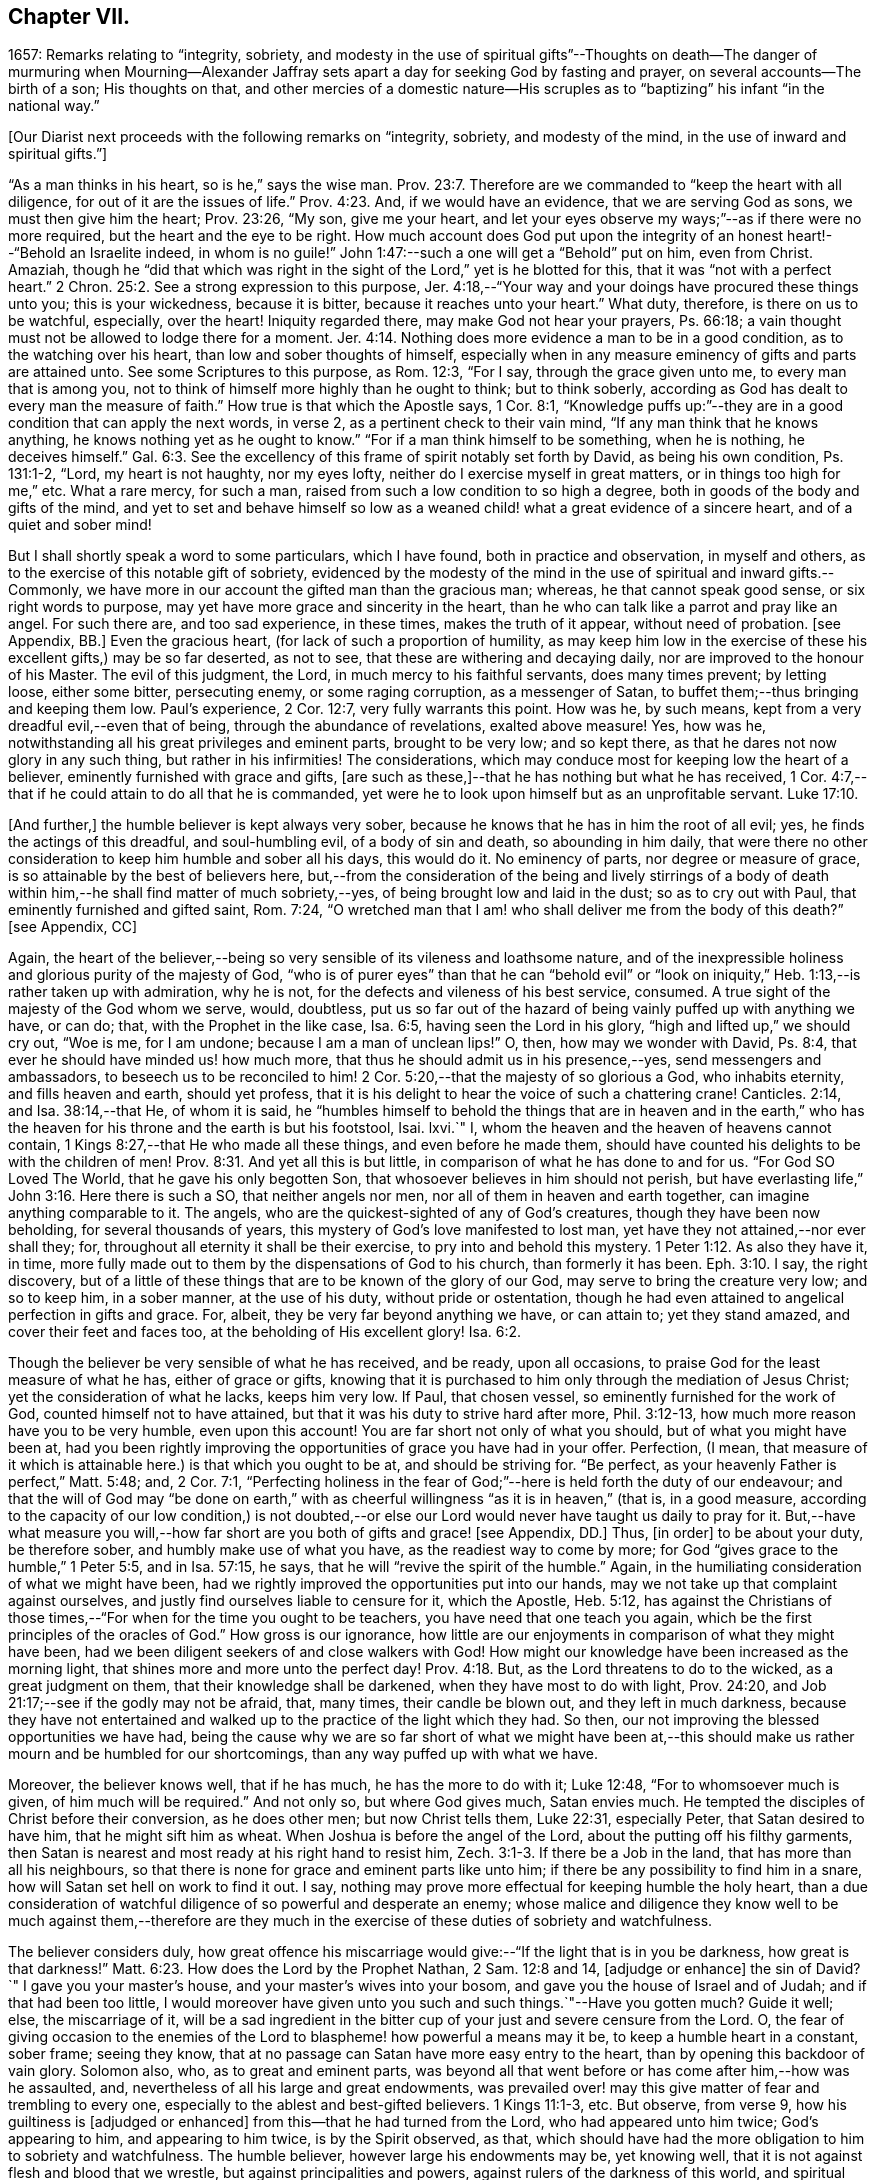 == Chapter VII.

1657: Remarks relating to "`integrity, sobriety,
and modesty in the use of spiritual gifts`"--Thoughts on death--The danger of murmuring
when Mourning--Alexander Jaffray sets apart a day for seeking God by fasting and prayer,
on several accounts--The birth of a son; His thoughts on that,
and other mercies of a domestic nature--His scruples as
to "`baptizing`" his infant "`in the national way.`"

+++[+++Our Diarist next proceeds with the following remarks on "`integrity, sobriety,
and modesty of the mind, in the use of inward and spiritual gifts.`"]

"`As a man thinks in his heart, so is he,`" says the wise man. Prov. 23:7.
Therefore are we commanded to "`keep the heart with all diligence,
for out of it are the issues of life.`" Prov. 4:23.
And, if we would have an evidence, that we are serving God as sons,
we must then give him the heart; Prov. 23:26, "`My son, give me your heart,
and let your eyes observe my ways;`"--as if there were no more required,
but the heart and the eye to be right.
How much account does God put upon the integrity
of an honest heart!--"`Behold an Israelite indeed,
in whom is no guile!`"
John 1:47:--such a one will get a "`Behold`" put on him, even from Christ.
Amaziah,
though he "`did that which was right in the sight
of the Lord,`" yet is he blotted for this,
that it was "`not with a perfect heart.`" 2 Chron. 25:2.
See a strong expression to this purpose,
Jer. 4:18,--"`Your way and your doings have procured these things unto you;
this is your wickedness, because it is bitter, because it reaches unto your heart.`"
What duty, therefore, is there on us to be watchful, especially, over the heart!
Iniquity regarded there, may make God not hear your prayers, Ps. 66:18;
a vain thought must not be allowed to lodge there for a moment. Jer. 4:14.
Nothing does more evidence a man to be in a good condition,
as to the watching over his heart, than low and sober thoughts of himself,
especially when in any measure eminency of gifts and parts are attained unto.
See some Scriptures to this purpose, as Rom. 12:3, "`For I say,
through the grace given unto me, to every man that is among you,
not to think of himself more highly than he ought to think; but to think soberly,
according as God has dealt to every man the measure of faith.`"
How true is that which the Apostle says, 1 Cor. 8:1,
"`Knowledge puffs up:`"--they are in a good condition that can apply the next words,
in verse 2, as a pertinent check to their vain mind,
"`If any man think that he knows anything, he knows nothing yet as he ought to know.`"
"`For if a man think himself to be something, when he is nothing, he deceives himself.`" Gal. 6:3.
See the excellency of this frame of spirit notably set forth by David,
as being his own condition, Ps. 131:1-2, "`Lord, my heart is not haughty,
nor my eyes lofty, neither do I exercise myself in great matters,
or in things too high for me,`" etc.
What a rare mercy, for such a man, raised from such a low condition to so high a degree,
both in goods of the body and gifts of the mind,
and yet to set and behave himself so low as a weaned
child! what a great evidence of a sincere heart,
and of a quiet and sober mind!

But I shall shortly speak a word to some particulars, which I have found,
both in practice and observation, in myself and others,
as to the exercise of this notable gift of sobriety,
evidenced by the modesty of the mind in the use of spiritual and inward gifts.--Commonly,
we have more in our account the gifted man than the gracious man; whereas,
he that cannot speak good sense, or six right words to purpose,
may yet have more grace and sincerity in the heart,
than he who can talk like a parrot and pray like an angel.
For such there are, and too sad experience, in these times, makes the truth of it appear,
without need of probation.
+++[+++see Appendix, BB.]
Even the gracious heart, (for lack of such a proportion of humility,
as may keep him low in the exercise of these his excellent gifts,) may be so far deserted,
as not to see, that these are withering and decaying daily,
nor are improved to the honour of his Master.
The evil of this judgment, the Lord, in much mercy to his faithful servants,
does many times prevent; by letting loose, either some bitter, persecuting enemy,
or some raging corruption, as a messenger of Satan,
to buffet them;--thus bringing and keeping them low.
Paul`'s experience, 2 Cor. 12:7, very fully warrants this point.
How was he, by such means, kept from a very dreadful evil,--even that of being,
through the abundance of revelations, exalted above measure!
Yes, how was he, notwithstanding all his great privileges and eminent parts,
brought to be very low; and so kept there,
as that he dares not now glory in any such thing, but rather in his infirmities!
The considerations, which may conduce most for keeping low the heart of a believer,
eminently furnished with grace and gifts,
+++[+++are such as these,]--that he has nothing but what he has received,
1 Cor. 4:7,--that if he could attain to do all that he is commanded,
yet were he to look upon himself but as an unprofitable servant. Luke 17:10.

+++[+++And further,]
the humble believer is kept always very sober,
because he knows that he has in him the root of all evil; yes,
he finds the actings of this dreadful, and soul-humbling evil,
of a body of sin and death, so abounding in him daily,
that were there no other consideration to keep him humble and sober all his days,
this would do it.
No eminency of parts, nor degree or measure of grace,
is so attainable by the best of believers here,
but,--from the consideration of the being and lively stirrings of a body
of death within him,--he shall find matter of much sobriety,--yes,
of being brought low and laid in the dust; so as to cry out with Paul,
that eminently furnished and gifted saint, Rom. 7:24,
"`O wretched man that I am! who shall deliver me from the body of this death?`"
+++[+++see Appendix, CC]

Again,
the heart of the believer,--being so very sensible of its vileness and loathsome nature,
and of the inexpressible holiness and glorious purity of the majesty of God,
"`who is of purer eyes`" than that he can "`behold evil`" or "`look
on iniquity,`" Heb. 1:13,--is rather taken up with admiration,
why he is not, for the defects and vileness of his best service, consumed.
A true sight of the majesty of the God whom we serve, would, doubtless,
put us so far out of the hazard of being vainly puffed up with anything we have,
or can do; that, with the Prophet in the like case, Isa. 6:5,
having seen the Lord in his glory, "`high and lifted up,`" we should cry out,
"`Woe is me, for I am undone; because I am a man of unclean lips!`"
O, then, how may we wonder with David, Ps. 8:4,
that ever he should have minded us! how much more,
that thus he should admit us in his presence,--yes, send messengers and ambassadors,
to beseech us to be reconciled to him! 2 Cor. 5:20,--that
the majesty of so glorious a God,
who inhabits eternity, and fills heaven and earth, should yet profess,
that it is his delight to hear the voice of such a chattering crane!
Canticles. 2:14, and Isa. 38:14,--that He, of whom it is said,
he "`humbles himself to behold the things that are in heaven and in the
earth,`" who has the heaven for his throne and the earth is but his footstool,
Isai.
lxvi.`"
I, whom the heaven and the heaven of heavens cannot contain,
1 Kings 8:27,--that He who made all these things, and even before he made them,
should have counted his delights to be with the children of men! Prov. 8:31.
And yet all this is but little,
in comparison of what he has done to and for us.
"`For God SO Loved The World, that he gave his only begotten Son,
that whosoever believes in him should not perish,
but have everlasting life,`" John 3:16. Here there is such a SO,
that neither angels nor men, nor all of them in heaven and earth together,
can imagine anything comparable to it.
The angels, who are the quickest-sighted of any of God`'s creatures,
though they have been now beholding, for several thousands of years,
this mystery of God`'s love manifested to lost man,
yet have they not attained,--nor ever shall they; for,
throughout all eternity it shall be their exercise,
to pry into and behold this mystery. 1 Peter 1:12.
As also they have it, in time,
more fully made out to them by the dispensations of God to his church,
than formerly it has been. Eph. 3:10.
I say, the right discovery,
but of a little of these things that are to be known of the glory of our God,
may serve to bring the creature very low; and so to keep him, in a sober manner,
at the use of his duty, without pride or ostentation,
though he had even attained to angelical perfection in gifts and grace.
For, albeit, they be very far beyond anything we have, or can attain to;
yet they stand amazed, and cover their feet and faces too,
at the beholding of His excellent glory! Isa. 6:2.

Though the believer be very sensible of what he has received, and be ready,
upon all occasions, to praise God for the least measure of what he has,
either of grace or gifts,
knowing that it is purchased to him only through the mediation of Jesus Christ;
yet the consideration of what he lacks, keeps him very low.
If Paul, that chosen vessel, so eminently furnished for the work of God,
counted himself not to have attained, but that it was his duty to strive hard after more,
Phil. 3:12-13, how much more reason have you to be very humble,
even upon this account!
You are far short not only of what you should, but of what you might have been at,
had you been rightly improving the opportunities of grace you have had in your offer.
Perfection, (I mean,
that measure of it which is attainable here.) is that which you ought to be at,
and should be striving for.
"`Be perfect, as your heavenly Father is perfect,`" Matt. 5:48; and, 2 Cor. 7:1,
"`Perfecting holiness in the fear of God;`"--here is held forth the duty of our endeavour;
and that the will of God may "`be done on earth,`" with
as cheerful willingness "`as it is in heaven,`" (that is,
in a good measure,
according to the capacity of our low condition,) is not doubted,--or
else our Lord would never have taught us daily to pray for it.
But,--have what measure you will,--how far short
are you both of gifts and grace! +++[+++see Appendix,
DD.]
Thus, +++[+++in order]
to be about your duty, be therefore sober, and humbly make use of what you have,
as the readiest way to come by more;
for God "`gives grace to the humble,`" 1 Peter 5:5, and in Isa. 57:15, he says,
that he will "`revive the spirit of the humble.`"
Again, in the humiliating consideration of what we might have been,
had we rightly improved the opportunities put into our hands,
may we not take up that complaint against ourselves,
and justly find ourselves liable to censure for it, which the Apostle, Heb. 5:12,
has against the Christians of those times,--"`For
when for the time you ought to be teachers,
you have need that one teach you again,
which be the first principles of the oracles of God.`"
How gross is our ignorance,
how little are our enjoyments in comparison of what they might have been,
had we been diligent seekers of and close walkers with God!
How might our knowledge have been increased as the morning light,
that shines more and more unto the perfect day! Prov. 4:18.
But, as the Lord threatens to do to the wicked,
as a great judgment on them, that their knowledge shall be darkened,
when they have most to do with light, Prov. 24:20,
and Job 21:17;--see if the godly may not be afraid, that, many times,
their candle be blown out, and they left in much darkness,
because they have not entertained and walked up to
the practice of the light which they had.
So then, our not improving the blessed opportunities we have had,
being the cause why we are so far short of what we might have been
at,--this should make us rather mourn and be humbled for our shortcomings,
than any way puffed up with what we have.

Moreover, the believer knows well, that if he has much, he has the more to do with it;
Luke 12:48, "`For to whomsoever much is given, of him much will be required.`"
And not only so, but where God gives much, Satan envies much.
He tempted the disciples of Christ before their conversion, as he does other men;
but now Christ tells them, Luke 22:31, especially Peter,
that Satan desired to have him, that he might sift him as wheat.
When Joshua is before the angel of the Lord, about the putting off his filthy garments,
then Satan is nearest and most ready at his right hand to resist him, Zech. 3:1-3.
If there be a Job in the land, that has more than all his neighbours,
so that there is none for grace and eminent parts like unto him;
if there be any possibility to find him in a snare,
how will Satan set hell on work to find it out.
I say, nothing may prove more effectual for keeping humble the holy heart,
than a due consideration of watchful diligence of so powerful and desperate an enemy;
whose malice and diligence they know well to be much against them,--therefore
are they much in the exercise of these duties of sobriety and watchfulness.

The believer considers duly,
how great offence his miscarriage would give:--"`If the light that is in you be darkness,
how great is that darkness!`" Matt. 6:23.
How does the Lord by the Prophet Nathan, 2 Sam. 12:8 and 14,
+++[+++adjudge or enhance]
the sin of David?`"
I gave you your master`'s house, and your master`'s wives into your bosom,
and gave you the house of Israel and of Judah; and if that had been too little,
I would moreover have given unto you such and such things.`"--Have you gotten much?
Guide it well; else, the miscarriage of it,
will be a sad ingredient in the bitter cup of your just and severe censure from the Lord.
O,
the fear of giving occasion to the enemies of the
Lord to blaspheme! how powerful a means may it be,
to keep a humble heart in a constant, sober frame; seeing they know,
that at no passage can Satan have more easy entry to the heart,
than by opening this backdoor of vain glory.
Solomon also, who, as to great and eminent parts,
was beyond all that went before or has come after him,--how was he assaulted, and,
nevertheless of all his large and great endowments,
was prevailed over! may this give matter of fear and trembling to every one,
especially to the ablest and best-gifted believers.
1 Kings 11:1-3, etc.
But observe, from verse 9, how his guiltiness is +++[+++adjudged or enhanced]
from this--that he had turned from the Lord, who had appeared unto him twice;
God`'s appearing to him, and appearing to him twice, is by the Spirit observed, as that,
which should have had the more obligation to him to sobriety and watchfulness.
The humble believer, however large his endowments may be, yet knowing well,
that it is not against flesh and blood that we wrestle,
but against principalities and powers, against rulers of the darkness of this world,
and spiritual wickedness in high places--I say, knowing this his enemy,
he knows well also, that though he have on the whole armour of God,
he will find work enough to withstand in the evil day; and having done all that he can,
he will find no small difficulty to be kept from fleeing,
and turning his back upon Christ;--for so much is imported in the words,
"`And having done all to stand.`"
See Eph. 6:10 to 13. Wherefore, remembering the exhortation of the Apostle,
1 Cor. 10:12, he makes it his daily work, though he know that he stands,
to be taking heed lest he fall.

There is another thing, which is an evil too frequent and common, even to good men,
by which is evidenced very much the lack of this excellent gift of sobriety; namely,
When a good man, who, formerly, both for eminency of grace and parts,
has been deservedly much in account and estimation with
all men,--when such a man begins to find himself to be undervalued,
and others, who some time were far below him,
now to be preferred before him,--this is not ordinarily found, by the best of men,
easy to be borne; and yet this excellent gift of sobriety, were it well learned,
might very much help, sweetly and contentedly to go under it.
Take two or three considerations, which may help to a quiet,
sober submitting in this or the like case.

Let the gracious heart soberly consider,
if there may not be good cause why their estimation,
purchased upon the account of the eminency of their parts, may not justly be denied them;
the Lord, who gave these things, having, for causes known to himself,
and it may be also to you, withdrawn them again, how dare you complain?--rather sit down,
and admire and praise him for his goodness,
that he has not taken away gifts and grace too.
I confess, there may be much offence and too just cause for it,
from the imprudent carriage of many godly persons,
who know not rightly how to demean themselves in such a case; not considering,
that they stand still obliged, where God continues grace and honesty,
there to continue due respect and regard to the person,
whatever his decay of parts may be.

John was a man extraordinarily sent, and eminently furnished for his work:
when it is told him, John 3:26, that all men were leaving him and following Christ,
what answers he? verse 30, "`He must increase,
and I must decrease,`" and "`my joy is therefore fulfilled,`" verse 29.
--O what abundance of sobriety is here!
See also Numbers 11:29. The case is the same in our days; though, to some,
it may appear very absurd to say it.
It is true, it does not hold in main things; nor is it needful it should; but,
in the many, it does.
O that the good old men, and some younger also,
who have worthily deserved praise for their faithfulness
and honesty in the work of God hitherto,
would observe, and condescend to see themselves outstripped,
seeing Christ is thereby getting glory: however they may be decreasing, (yes,
and it must be so,) yet, if He be increasing, will they not rejoice?
I am persuaded many of them would, yes, I dare not doubt, but all of them,
who are truly such, would become anything for Christ.
But they see not the truth of what is alleged, yes,
they have strong apprehensions that it is otherwise;
yet are they warranted in bearing with the infirmities of such,
and in adoring our glorious Lord, as well as in wondering at his way,
who can so make out his purposes, by manifesting all flesh to be as grass, Isa. 40:6.
So it has been in all generations before us:
the providence of God is carrying on his work in the present age, though, ordinarily,
his dispensation is obscure and dark to most of those,
who have been active and eminent instruments in bringing it thus far;
the Lord in his wisdom thinking fit so to dispose,
lest any creature should share in his glory.
See a very clear instance of this in Ezra 3:12-13,--"`But
many of the priests and Levites,
and chief of the fathers, who were ancient men, that had seen the first house,
when the foundation of this house was laid before their eyes, wept with a loud voice;
and many shouted aloud for joy,`" etc.
But it is a sad case, when God`'s servants, through their passion, prejudice,
or mistake of the work of God, draw this desertion on themselves;
so has it been formerly: see it clearly held forth in the case of Moses and Aaron,
Numbers 20:12,--"`The Lord spoke unto Moses and Aaron, Because you believed me not,
to sanctify me in the eyes of the children of Israel,
therefore you shall not bring this congregation into the land which I have given them.`"
And, would God! there were not too much cause to say,
that so it is in these nations with many godly men at this day.
See, to this purpose also, that notable place in Ezek. 44:7-9,
compared with verse 15, 16, etc.

But I shall leave this sad subject; and close up my thoughts on 1 Peter 4:7,
with some considerations on the last words, "`Watch unto prayer.`"
How much advantage it may be of to us, in all our exercise of daily watching,
to be frequently minding death,--the experienced Christian knows.
And, should I tell my own experience here, (though it be but very little,
as to anything of this kind,) I hope I may say, that considerations of a dying condition,
which I have been in, now, for several years together, have been very useful to me.
If we were once brought this length,
to be denying ourselves as to the things of a present world, so as, though using them,
it were in a manner by constraint, our daily exercise and delight +++[+++being centered in]
desires to be away and to be with Christ;--if we knew, with the Apostle, what that means,
Phil. 1:23, to be in a strait between two,
having a desire to depart and to be with Christ, which is best of all;--if, for this,
we were groaning earnestly, to be clothed upon with our house which is from heaven,
2 Cor. 5:2;--then would our watching, in the daily course thereof,
be not a little furthered, by our always bearing in view thoughts of death,
waiting with Job 14:14, all the days of our appointed time until our change come.

As Satan ofttimes keeps back many gracious hearts from receiving Christ,
by making them rest on their performances and the
actings of gracious habits that are in them;
so, many times, when this snare is discovered, he has another hard at hand,
by which he keeps off many such from closing in with Christ,
so as to give him welcome entertainment;--and that is,
by making them go faintingly and with much discouragement
about the duty of receiving him.
And in this snare, they are the more easily entangled,
inasmuch as it passes with them under the name of humility,
for them to be always in this mourning or, as I may rather call it, murmuring condition.

While I was thus about thoughts of mourning,
and the right properties and qualifications of it, I began to think,
what matter of mourning and humiliation I had; and therefore resolved,
to set apart the next day, being Friday the 8th day of May, 1657,
for seeking God by fasting and prayer.
The causes that then did most occur to my consideration, were mainly these three.--First,
In relation to my own condition,--that I might lament and mourn for the sins of my youth,
which I desire may be "`ever before me.`"--Secondly,
In relation to the condition of the people of God
in these times,--that the Lord would arise,
and carry on his great work, which seems, as matters now go,
to be at a very great loss.--Thirdly, In relation to my family,
and more especially my wife,--to seek God on her behalf,
both for her soul`'s and body`'s condition, +++[+++she being near her confinement.]

And, to the praise of God, I must acknowledge his goodness,
that however dull and senseless I was that day, in the duty of seeking to him, yet,
in this, he was gracious unto me;--that though, as to the external performance,
and assistance in the outward duty, I had less that day than ordinarily;
yet were the things themselves more on my heart, and, I trust, I may say,
in a more believing way, hoped for.
That day was my wife taken ill,
and the next morning was well brought to bed of a
son;--which I take as an answer to prayer,
yes, a preventing of me rather,
according as is promised in Isa. 65:24,--"`And it shall come to pass,
that before they call, I will answer; and while they are yet speaking, I will hear.`"
I conceive myself, (and have expressed it so to the Lord,) as more obliged than ever,
to watch over my heart in keeping communion with God; and more particularly,
seeing he continues the comfort of wife and children with me,
I am the more obliged to watch over my heart, as to the enjoying of them,
and all things else of that kind;
that I may honour to get and keep loose my heart from being sinfully engaged.
And I dare to honour to make use of this time, that hereafter shall be granted to me,
of the sweet comfort of their fellowship, for the preparing my heart,
and having it so framed, that I may know how to be content to be in want,
as well as to abound, Phil. 4:12,--how to go without any or all of them,
if the Lord should so think fit.
In this endeavour, I conceive myself called to be very diligent,
seeing my heart to be too much engaged and entangled with them, or tempted so to be;
that if the Lord should be pleased to remove any of these from me, or me from them,
I might quietly and contentedly submit, and agree to his blessed will.
Another reason is, that I conceive I have not long to enjoy them,
but either I am to be removed from them, or they from me;
and that this time is given me of the Lord, to prepare for such a case.

My wife being brought to bed of a son,
I was a little straitened about the baptizing of him; at last,
after seeking God in the matter, I resolved to have him baptized in the ordinary manner,
if I could find any godly minister,
(though he were of the Presbyterian judgment,) that
would perform the duty in a private manner,
and would give me liberty, at the doing of it,
to declare,--that it was not my desire to have my son baptized upon any other account,
than as a member of the catholic or universal church; seeing I do not believe that,
in the Holy Scriptures,
there is any warrant for constituting gospel churches in a national way.
After conference with Mr. John Sinclair, minister of Ormston, about this point,
I found him clear on that point,--that baptism was no constituting ordinance;
and that he could very freely baptize my child, on that same account which I desired,
as a member of the catholic church,
seeing he knew my judgment to be against the national way of constitution.

Thus I resolved, for the present, for peace sake;
I not being a member of any gathered church, and at a distance from those Christians,
with whom formerly I walked in fellowship at Aberdeen, (which, if I could have enjoyed,
I should have thought it my duty rather to have chosen it,
than any other;)--+++[+++and this was done,]
that I might give an evidence to the godly men of the Presbyterian way,
of my willingness to live peaceably and in love with them,
partaking with them in all duties, so far as I may do it without sin;
though in the matter of their constitution and form of government I differ from them.

The 12th day being appointed by the said Mr. John Sinclair and me,
for his coming to Newbattle to baptize the said child, when he came,
he was unwilling that I should make any such declaration.
He alleged, that if I should speak this publicly,
it would occasion the Presbytery to trouble him, and therefore besought me to forbear.
I having, a long time before that, thought of the matter, concluded,
that without some such expression in public, at the time of baptizing the child,
I could not admit the doing of it by any of the national church.
Whereupon he moved, that some other might present the child, to which I yielded,
being unwilling to be the occasion of his trouble; so, Robert Porteous the younger,
bailie +++[+++or alderman]
of Newbattle, presented the child, the 12th of May, 1657; his name being Thomas,
after my dear brother that was killed at Dunbar.

What the Lord`'s purpose to me in this may be, I desire to observe,--that,
these six years by-gone,
the opportunity of presenting any of my children
to receive that ordinance has been denied me,
sometimes by my absence, either in London or Edinburgh; only, at this time,
I was in the place, and yet could not be present at that action, as aforesaid.
